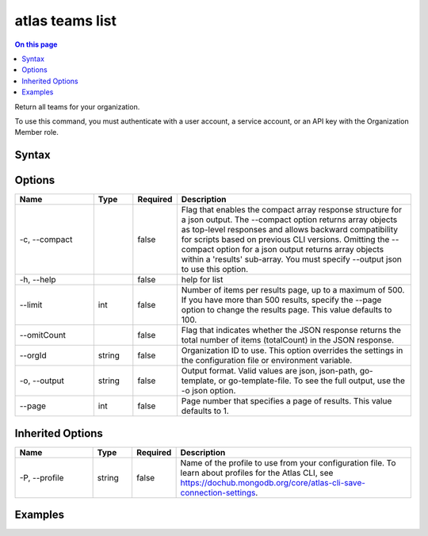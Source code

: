 .. _atlas-teams-list:

================
atlas teams list
================

.. default-domain:: mongodb

.. contents:: On this page
   :local:
   :backlinks: none
   :depth: 1
   :class: singlecol

Return all teams for your organization.

To use this command, you must authenticate with a user account, a service account, or an API key with the Organization Member role.

Syntax
------

.. code-block::
   :caption: Command Syntax

   atlas teams list [options]

.. Code end marker, please don't delete this comment

Options
-------

.. list-table::
   :header-rows: 1
   :widths: 20 10 10 60

   * - Name
     - Type
     - Required
     - Description
   * - -c, --compact
     - 
     - false
     - Flag that enables the compact array response structure for a json output. The --compact option returns array objects as top-level responses and allows backward compatibility for scripts based on previous CLI versions. Omitting the --compact option for a json output returns array objects within a 'results' sub-array. You must specify --output json to use this option.
   * - -h, --help
     - 
     - false
     - help for list
   * - --limit
     - int
     - false
     - Number of items per results page, up to a maximum of 500. If you have more than 500 results, specify the --page option to change the results page. This value defaults to 100.
   * - --omitCount
     - 
     - false
     - Flag that indicates whether the JSON response returns the total number of items (totalCount) in the JSON response.
   * - --orgId
     - string
     - false
     - Organization ID to use. This option overrides the settings in the configuration file or environment variable.
   * - -o, --output
     - string
     - false
     - Output format. Valid values are json, json-path, go-template, or go-template-file. To see the full output, use the -o json option.
   * - --page
     - int
     - false
     - Page number that specifies a page of results. This value defaults to 1.

Inherited Options
-----------------

.. list-table::
   :header-rows: 1
   :widths: 20 10 10 60

   * - Name
     - Type
     - Required
     - Description
   * - -P, --profile
     - string
     - false
     - Name of the profile to use from your configuration file. To learn about profiles for the Atlas CLI, see https://dochub.mongodb.org/core/atlas-cli-save-connection-settings.

Examples
--------

.. code-block::
   :copyable: false

   # Return a JSON-formatted list of the teams for the organization with ID 5e2211c17a3e5a48f5497de3:
   atlas teams list --orgId 5e1234c17a3e5a48f5497de3 --output json
